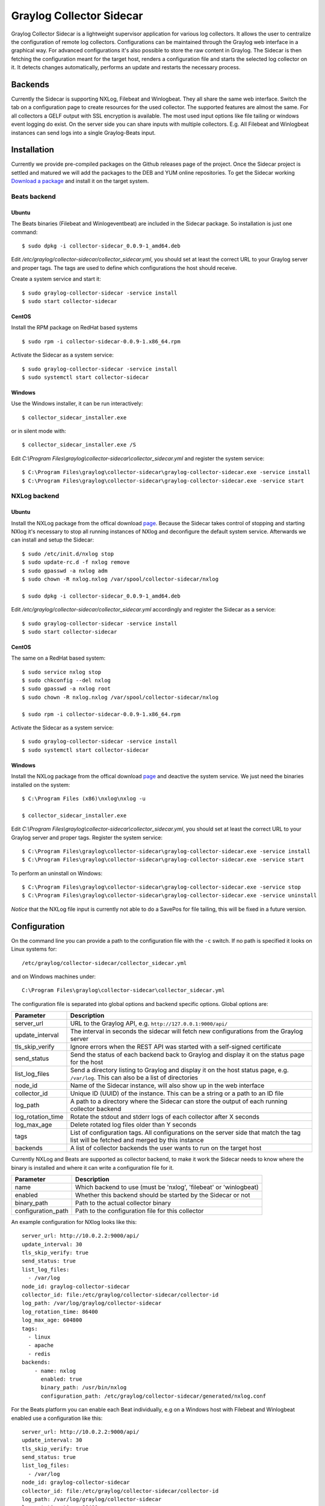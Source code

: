 .. _graylog-collector-sidecar:

*************************
Graylog Collector Sidecar
*************************

Graylog Collector Sidecar is a lightweight supervisor application for various log collectors. It allows the user to centralize the configuration of remote log collectors.
Configurations can be maintained through the Graylog web interface in a graphical way. For advanced configurations it's also possible to store the raw content in Graylog.
The Sidecar is then fetching the configuration meant for the target host, renders a configuration file and starts the selected log collector on it. It detects changes
automatically, performs an update and restarts the necessary process.


.. image:: /images/sidecar_overview.png


Backends
========

Currently the Sidecar is supporting NXLog, Filebeat and Winlogbeat. They all share the same web interface. Switch the tab on a configuration page to create
resources for the used collector. The supported features are almost the same. For all collectors a GELF output with SSL encryption is available. The most used
input options like file tailing or windows event logging do exist. On the server side you can share inputs with multiple collectors. E.g. All Filebeat and Winlogbeat instances
can send logs into a single Graylog-Beats input.

Installation
============

Currently we provide pre-compiled packages on the Github releases page of the project. Once the Sidecar project is settled and matured
we will add the packages to the DEB and YUM online repositories.
To get the Sidecar working `Download a package <https://github.com/Graylog2/collector-sidecar/releases>`_ and install it on the target system.

Beats backend
-------------

Ubuntu
~~~~~~

The Beats binaries (Filebeat and Winlogeventbeat) are included in the Sidecar package. So installation is just one command::

    $ sudo dpkg -i collector-sidecar_0.0.9-1_amd64.deb

Edit `/etc/graylog/collector-sidecar/collector_sidecar.yml`, you should set at least the correct URL to your Graylog server and proper tags.
The tags are used to define which configurations the host should receive.

Create a system service and start it::

    $ sudo graylog-collector-sidecar -service install
    $ sudo start collector-sidecar

CentOS
~~~~~~
Install the RPM package on RedHat based systems ::

    $ sudo rpm -i collector-sidecar-0.0.9-1.x86_64.rpm

Activate the Sidecar as a system service::

    $ sudo graylog-collector-sidecar -service install
    $ sudo systemctl start collector-sidecar

Windows
~~~~~~~
Use the Windows installer, it can be run interactively::

    $ collector_sidecar_installer.exe

or in silent mode with::

    $ collector_sidecar_installer.exe /S

Edit `C:\\Program Files\\graylog\\collector-sidecar\\collector_sidecar.yml` and register the system service::

    $ C:\Program Files\graylog\collector-sidecar\graylog-collector-sidecar.exe -service install
    $ C:\Program Files\graylog\collector-sidecar\graylog-collector-sidecar.exe -service start

NXLog backend
-------------

Ubuntu
~~~~~~

Install the NXLog package from the offical download `page <https://nxlog.org/products/nxlog-community-edition/download>`_. Because the Sidecar takes control of stopping and starting NXlog it's
necessary to stop all running instances of NXlog and deconfigure the default system service. Afterwards we can install and setup the Sidecar::

    $ sudo /etc/init.d/nxlog stop
    $ sudo update-rc.d -f nxlog remove
    $ sudo gpasswd -a nxlog adm
    $ sudo chown -R nxlog.nxlog /var/spool/collector-sidecar/nxlog

    $ sudo dpkg -i collector-sidecar_0.0.9-1_amd64.deb

Edit `/etc/graylog/collector-sidecar/collector_sidecar.yml` accordingly and register the Sidecar as a service::

    $ sudo graylog-collector-sidecar -service install
    $ sudo start collector-sidecar

CentOS
~~~~~~

The same on a RedHat based system::

    $ sudo service nxlog stop
    $ sudo chkconfig --del nxlog
    $ sudo gpasswd -a nxlog root
    $ sudo chown -R nxlog.nxlog /var/spool/collector-sidecar/nxlog

    $ sudo rpm -i collector-sidecar-0.0.9-1.x86_64.rpm

Activate the Sidecar as a system service::

    $ sudo graylog-collector-sidecar -service install
    $ sudo systemctl start collector-sidecar

Windows
~~~~~~~

Install the NXLog package from the offical download `page <https://nxlog.org/products/nxlog-community-edition/download>`_ and deactive the
system service. We just need the binaries installed on the system::

    $ C:\Program Files (x86)\nxlog\nxlog -u

    $ collector_sidecar_installer.exe

Edit `C:\\Program Files\\graylog\\collector-sidecar\\collector_sidecar.yml`, you should set at least the correct URL to your Graylog server and proper tags. Register the system service::

    $ C:\Program Files\graylog\collector-sidecar\graylog-collector-sidecar.exe -service install
    $ C:\Program Files\graylog\collector-sidecar\graylog-collector-sidecar.exe -service start

To perform an uninstall on Windows::

    $ C:\Program Files\graylog\collector-sidecar\graylog-collector-sidecar.exe -service stop
    $ C:\Program Files\graylog\collector-sidecar\graylog-collector-sidecar.exe -service uninstall

`Notice` that the NXLog file input is currently not able to do a SavePos for file tailing, this will be fixed in a future version.

Configuration
=============

On the command line you can provide a path to the configuration file with the ``-c`` switch. If no path is specified it looks on Linux systems for::

    /etc/graylog/collector-sidecar/collector_sidecar.yml

and on Windows machines under::

    C:\Program Files\graylog\collector-sidecar\collector_sidecar.yml

The configuration file is separated into global options and backend specific options. Global options are:

+-------------------+---------------------------------------------------------------------------------------------------------------------------------------+
| Parameter         | Description                                                                                                                           |
+===================+=======================================================================================================================================+
| server_url        | URL to the Graylog API, e.g. ``http://127.0.0.1:9000/api/``                                                                           |
+-------------------+---------------------------------------------------------------------------------------------------------------------------------------+
| update_interval   | The interval in seconds the sidecar will fetch new configurations from the Graylog server                                             |
+-------------------+---------------------------------------------------------------------------------------------------------------------------------------+
| tls_skip_verify   | Ignore errors when the REST API was started with a self-signed certificate                                                            |
+-------------------+---------------------------------------------------------------------------------------------------------------------------------------+
| send_status       | Send the status of each backend back to Graylog and display it on the status page for the host                                        |
+-------------------+---------------------------------------------------------------------------------------------------------------------------------------+
| list_log_files    | Send a directory listing to Graylog and display it on the host status page, e.g. ``/var/log``. This can also be a list of directories |
+-------------------+---------------------------------------------------------------------------------------------------------------------------------------+
| node_id           | Name of the Sidecar instance, will also show up in the web interface                                                                  |
+-------------------+---------------------------------------------------------------------------------------------------------------------------------------+
| collector_id      | Unique ID (UUID) of the instance. This can be a string or a path to an ID file                                                        |
+-------------------+---------------------------------------------------------------------------------------------------------------------------------------+
| log_path          | A path to a directory where the Sidecar can store the output of each running collector backend                                        |
+-------------------+---------------------------------------------------------------------------------------------------------------------------------------+
| log_rotation_time | Rotate the stdout and stderr logs of each collector after X seconds                                                                   |
+-------------------+---------------------------------------------------------------------------------------------------------------------------------------+
| log_max_age       | Delete rotated log files older than Y seconds                                                                                         |
+-------------------+---------------------------------------------------------------------------------------------------------------------------------------+
| tags              | List of configuration tags. All configurations on the server side that match the tag list will be fetched and merged by this instance |
+-------------------+---------------------------------------------------------------------------------------------------------------------------------------+
| backends          | A list of collector backends the user wants to run on the target host                                                                 |
+-------------------+---------------------------------------------------------------------------------------------------------------------------------------+

Currently NXLog and Beats are supported as collector backend, to make it work the Sidecar needs to know where the binary is installed and where it can
write a configuration file for it.

+--------------------+-------------------------------------------------------------------+
| Parameter          | Description                                                       |
+====================+===================================================================+
| name               | Which backend to use (must be 'nxlog', 'filebeat' or 'winlogbeat) |
+--------------------+-------------------------------------------------------------------+
| enabled            | Whether this backend should be started by the Sidecar or not      |
+--------------------+-------------------------------------------------------------------+
| binary_path        | Path to the actual collector binary                               |
+--------------------+-------------------------------------------------------------------+
| configuration_path | Path to the configuration file for this collector                 |
+--------------------+-------------------------------------------------------------------+

An example configuration for NXlog looks like this::

    server_url: http://10.0.2.2:9000/api/
    update_interval: 30
    tls_skip_verify: true
    send_status: true
    list_log_files:
      - /var/log
    node_id: graylog-collector-sidecar
    collector_id: file:/etc/graylog/collector-sidecar/collector-id
    log_path: /var/log/graylog/collector-sidecar
    log_rotation_time: 86400
    log_max_age: 604800
    tags: 
      - linux
      - apache
      - redis
    backends:
        - name: nxlog
          enabled: true
          binary_path: /usr/bin/nxlog
          configuration_path: /etc/graylog/collector-sidecar/generated/nxlog.conf

For the Beats platform you can enable each Beat individually, e.g on a Windows host with Filebeat and Winlogbeat enabled use a configuration like this::

    server_url: http://10.0.2.2:9000/api/
    update_interval: 30
    tls_skip_verify: true
    send_status: true
    list_log_files:
      - /var/log
    node_id: graylog-collector-sidecar
    collector_id: file:/etc/graylog/collector-sidecar/collector-id
    log_path: /var/log/graylog/collector-sidecar
    log_rotation_time: 86400
    log_max_age: 604800
    tags: 
      - linux
      - apache
      - redis
    backends:
        - name: winlogbeat
          enabled: true
          binary_path: C:\Program Files\graylog\collector-sidecar\winlogbeat.exe
          configuration_path: C:\Program Files\graylog\collector-sidecar\generated\winlogbeat.yml
        - name: filebeat
          enabled: true
          binary_path: C:\Program Files\graylog\collector-sidecar\filebeat.exe
          configuration_path: C:\Program Files\graylog\collector-sidecar\generated\filebeat.yml

First start
-----------

Once you installed the Sidecar package you are ready to start the service for the first time. Decide which backend you want to use. Enable or disable the single
backends by setting ``enabled: true`` or respectively to ``false``. Now start the Sidecar, depending on your operating system you can do this with:

+---------------+---------------------------------------------------------------------------------------------+
| Debian/Ubuntu | ``sudo start collector-sidecar``                                                            |
+---------------+---------------------------------------------------------------------------------------------+
| RedHat/CentOS | ``sudo systemctl start collector-sidecar``                                                  |
+---------------+---------------------------------------------------------------------------------------------+
| Windows       | ``C:\Program Files\graylog\collector-sidecar\graylog-collector-sidecar.exe -service start`` |
+---------------+---------------------------------------------------------------------------------------------+

Afterwards you will most likely see an error like this in the log file::

    INFO[0006] [RequestConfiguration] No configuration found for configured tags!

This simply means that there is no configuration with the same tag that the Sidecar was started with. So we have to create a new configuration. Define outputs and inputs and tag it in order to collect log files.
Take the :ref:`sidecar_step-by-step` to create your first configuration.

When the Sidecar can find a configuration that matches it's own ``tags``, it will write for each collector backend a configuration file into the ``/generated`` directory. E.g. if you enabled the
Filebeat collector you will find a ``filebeat.yml`` file in that directory. All changes have to be made in the Graylog web interface. Everytime the Sidecar detects an update to it's configuration it will
rewrite the corresponding collector configuration file. So it doesn't make sense to manually edit those files.

Everytime a collector configuration file is changed the collector process is restarted. The Sidecar takes care of the collector processes and reports the status back to the web interface

Sidecar Status
--------------

Each Sidecar instance is able to send status informations back to Graylog. By enabling the option ``send_status`` metrics like the configured tags or the IP address of the host Sidecar is running on
are send. Also metrics that are relevant for a stable operation e.g. disk volumes over 75% utalization are included. Additionaly with the ``list_log_files`` option a directory listing is displayed in
the Graylog web interface. In that way an administrator can see which files are available for collecting. The list is periodically updated and files with write access are highlighted for easy identification.
After enabling ``send_status`` or ``send_status`` + ``list_log_files`` go to the collector overview and click on one of them, a status page with the configured information will be displayed.

.. _sidecar_step-by-step:

Step-by-step guide
~~~~~~~~~~~~~~~~~~

We have prepared an example how to configure Sidecar in your Browser using the Graylog Webinterface. The assumption is that we will configure the collection of Apache logfiles and ship them with a Filebeat to the already present Beats input that is listening on Port 5044 on your Graylog Server.


- The first step is to navigate to the collector configurations. In your Graylog Webinterface click on ``System → Collectors → Manage configurations``. 

.. image:: /images/sidecar_sbs1.png

- Next we create a new configuration

.. image:: /images/sidecar_sbs2.png

- Give the configuration a name

.. image:: /images/sidecar_sbs3.png

- Click on the new configuration and create e.g. a Filebeat-GELF output. For a first test just change the IP to your Graylog server.

.. image:: /images/sidecar_sbs4.png

- Create a Filebeat file input to collect the Apache access logs.

.. image:: /images/sidecar_sbs5.png

- Tag the configuration with the ``apache`` tag. Just write the tag name in the field press enter followed by the ``Update tags`` button.

.. image:: /images/sidecar_sbs6.png

- When you now start the Sidecar with the ``apache`` tag the output should look like this

.. image:: /images/sidecar_sbs7.png

- Congratulations your collector setup is working now!

Sidecar Glossar
===============

To understand the different parts of the Graylog Sidecar they are explained in the following section.

Configuration
-------------

A collector configuration is an abstract representation of a collector configuration file. It contains one or many Outputs, Inputs and Snippets.
Based on the selected backend the Sidecar will then render a working configuration file for the particular collector.
To match a configuration for a Sidecar instance both sides need to be started with the same tag. If the tags of a Sidecar instance match multiple configurations
all Out-,Inputs and Snippets are merged together to a single configuration.

Tags
----

Tags are used to match Sidecar instances with configurations on the Graylog server side. E.g. a user can create a configuration for Apache access log files.
The configuration gets the tag ``apache``. On all web servers running the Apache daemon the Sidecar can also be started with the ``apache`` tag to fetch this configuration
and to collect web access log files. There can be multiple tags on both sides the Sidecar and the Graylog server side. But to keep the overview the administrator should
use at least on one side discrete tags that the assignment is always 1:1 or 1:n.

Outputs
-------

Outputs are used to send data from a collector back to the Graylog server. E.g. NXLog is able to send directly messages in the GELF format. So the natural fit is to create a
GELF output in a NXLog configuration. Instructing NXlog to send GELF messages is of course just half the way, we also need a receiver for that. So an administrator
needs to create a proper receiver under  ``System → Inputs``.

Inputs
------

Inputs are the way how collectors ingest data. An input can be a log file that the collector should continuous read or a connection to the Windows event system that emits log events.
An input is connected to an output, otherewise there would be no way of sending the data to the next hop. So first create an output and then associate one or many inputs with it.

Snippets
--------

Snippets are simply plain text configuration fragments. Sometimes it's not possible to represent the needed configuration through the provided system. E.g. a user would
like to load a special collector module. She could put the directive into a snippet which will be added to the final collector configuration without any modification.
It's also conceivable to put a full configuration file into a snippet and skip all of the input and output mechanism.
Before the snippet is actually rendered into the configuration file the Sidecar is sending it through a template engine. It's using Go's own text template `engine <https://golang.org/pkg/text/template/>`_
for that. A usage of that can be seen in the ``nxlog-default`` snippet. It detects which operating the Sidecar is running on and depending on the result, paths for some collector settings
change.

Actions
-------

Resources like inputs, output or snippets have all the same actions: create, edit, clone
Usually there are only little differences between certain configurations so you can create a resource once, clone it and modify only the fields you need. In this way
it's possible to manage a fairly large amount of configurations.

.. image:: /images/sidecar_configuration.png

Debug
=====

The Sidecar is writing to the local syslog so take a look into `/var/log/syslog` for informations why something is wrong. The output of the
running collectors is written to the ``log_path`` directory.

You can also start the Sidecar in foreground and monitor the output of the process::

    $ graylog-collector-sidecar -c /etc/graylog/collector-sidecar/collector_sidecar.yml

Known Problems
==============

Currently we know of two problems with NXLog:

  - Since version 2.9.17 timestamps are transmitted `without millisecond precision <https://nxlog.co/question/1855/gelf-timestamp-field-missing-millisecond-precision>`_
  - On Windows machines NXlog is not able to store it's collector state so features like file tailing doesn't work correctly in combination with Sidecar. Use Sidecar version 0.1.0-alpha.1 or newer.
